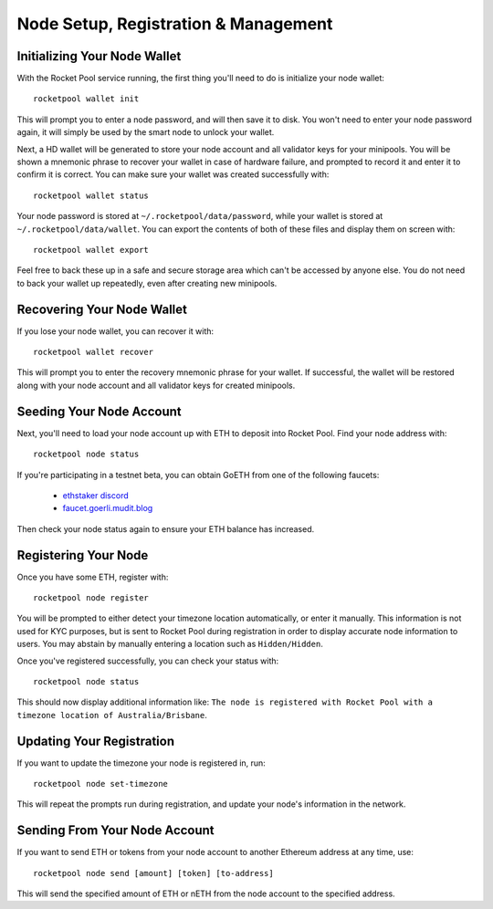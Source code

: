 .. _smart-node-setup:

#####################################
Node Setup, Registration & Management
#####################################


.. _smart-node-setup-initialization:

*****************************
Initializing Your Node Wallet
*****************************

With the Rocket Pool service running, the first thing you'll need to do is initialize your node wallet::

    rocketpool wallet init

This will prompt you to enter a node password, and will then save it to disk.
You won't need to enter your node password again, it will simply be used by the smart node to unlock your wallet.

Next, a HD wallet will be generated to store your node account and all validator keys for your minipools.
You will be shown a mnemonic phrase to recover your wallet in case of hardware failure, and prompted to record it and enter it to confirm it is correct.
You can make sure your wallet was created successfully with::

    rocketpool wallet status

Your node password is stored at ``~/.rocketpool/data/password``, while your wallet is stored at ``~/.rocketpool/data/wallet``.
You can export the contents of both of these files and display them on screen with::

    rocketpool wallet export

Feel free to back these up in a safe and secure storage area which can't be accessed by anyone else.
You do not need to back your wallet up repeatedly, even after creating new minipools.


.. _smart-node-setup-recovery:

***************************
Recovering Your Node Wallet
***************************

If you lose your node wallet, you can recover it with::

    rocketpool wallet recover

This will prompt you to enter the recovery mnemonic phrase for your wallet.
If successful, the wallet will be restored along with your node account and all validator keys for created minipools.


.. _smart-node-setup-seeding:

*************************
Seeding Your Node Account
*************************

Next, you'll need to load your node account up with ETH to deposit into Rocket Pool. Find your node address with::

    rocketpool node status

If you're participating in a testnet beta, you can obtain GoETH from one of the following faucets:

    * `ethstaker discord <https://discord.gg/GGGmqZdCBf>`_
    * `faucet.goerli.mudit.blog <https://faucet.goerli.mudit.blog/>`_

Then check your node status again to ensure your ETH balance has increased.


.. _smart-node-setup-registration:

*********************
Registering Your Node
*********************

Once you have some ETH, register with::

    rocketpool node register

You will be prompted to either detect your timezone location automatically, or enter it manually.
This information is not used for KYC purposes, but is sent to Rocket Pool during registration in order to display accurate node information to users.
You may abstain by manually entering a location such as ``Hidden/Hidden``.

Once you've registered successfully, you can check your status with::

    rocketpool node status

This should now display additional information like: ``The node is registered with Rocket Pool with a timezone location of Australia/Brisbane``.


.. _smart-node-setup-timezone:

**************************
Updating Your Registration
**************************

If you want to update the timezone your node is registered in, run::

    rocketpool node set-timezone

This will repeat the prompts run during registration, and update your node's information in the network.


.. _smart-node-setup-sending:

******************************
Sending From Your Node Account
******************************

If you want to send ETH or tokens from your node account to another Ethereum address at any time, use::

	rocketpool node send [amount] [token] [to-address]

This will send the specified amount of ETH or nETH from the node account to the specified address.
